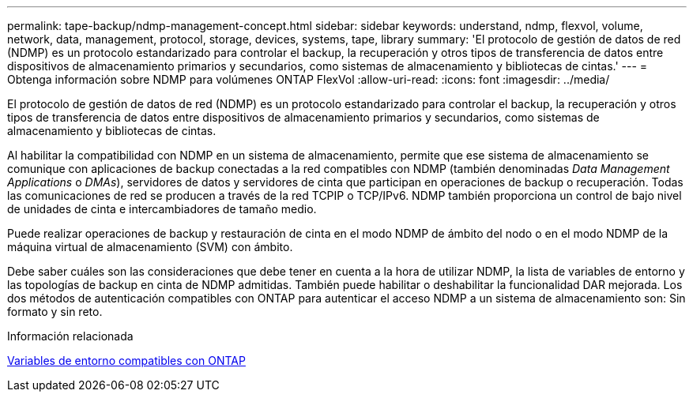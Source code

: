 ---
permalink: tape-backup/ndmp-management-concept.html 
sidebar: sidebar 
keywords: understand, ndmp, flexvol, volume, network, data, management, protocol, storage, devices, systems, tape, library 
summary: 'El protocolo de gestión de datos de red (NDMP) es un protocolo estandarizado para controlar el backup, la recuperación y otros tipos de transferencia de datos entre dispositivos de almacenamiento primarios y secundarios, como sistemas de almacenamiento y bibliotecas de cintas.' 
---
= Obtenga información sobre NDMP para volúmenes ONTAP FlexVol
:allow-uri-read: 
:icons: font
:imagesdir: ../media/


[role="lead"]
El protocolo de gestión de datos de red (NDMP) es un protocolo estandarizado para controlar el backup, la recuperación y otros tipos de transferencia de datos entre dispositivos de almacenamiento primarios y secundarios, como sistemas de almacenamiento y bibliotecas de cintas.

Al habilitar la compatibilidad con NDMP en un sistema de almacenamiento, permite que ese sistema de almacenamiento se comunique con aplicaciones de backup conectadas a la red compatibles con NDMP (también denominadas _Data Management Applications_ o _DMAs_), servidores de datos y servidores de cinta que participan en operaciones de backup o recuperación. Todas las comunicaciones de red se producen a través de la red TCPIP o TCP/IPv6. NDMP también proporciona un control de bajo nivel de unidades de cinta e intercambiadores de tamaño medio.

Puede realizar operaciones de backup y restauración de cinta en el modo NDMP de ámbito del nodo o en el modo NDMP de la máquina virtual de almacenamiento (SVM) con ámbito.

Debe saber cuáles son las consideraciones que debe tener en cuenta a la hora de utilizar NDMP, la lista de variables de entorno y las topologías de backup en cinta de NDMP admitidas. También puede habilitar o deshabilitar la funcionalidad DAR mejorada. Los dos métodos de autenticación compatibles con ONTAP para autenticar el acceso NDMP a un sistema de almacenamiento son: Sin formato y sin reto.

.Información relacionada
xref:environment-variables-supported-concept.adoc[Variables de entorno compatibles con ONTAP]
